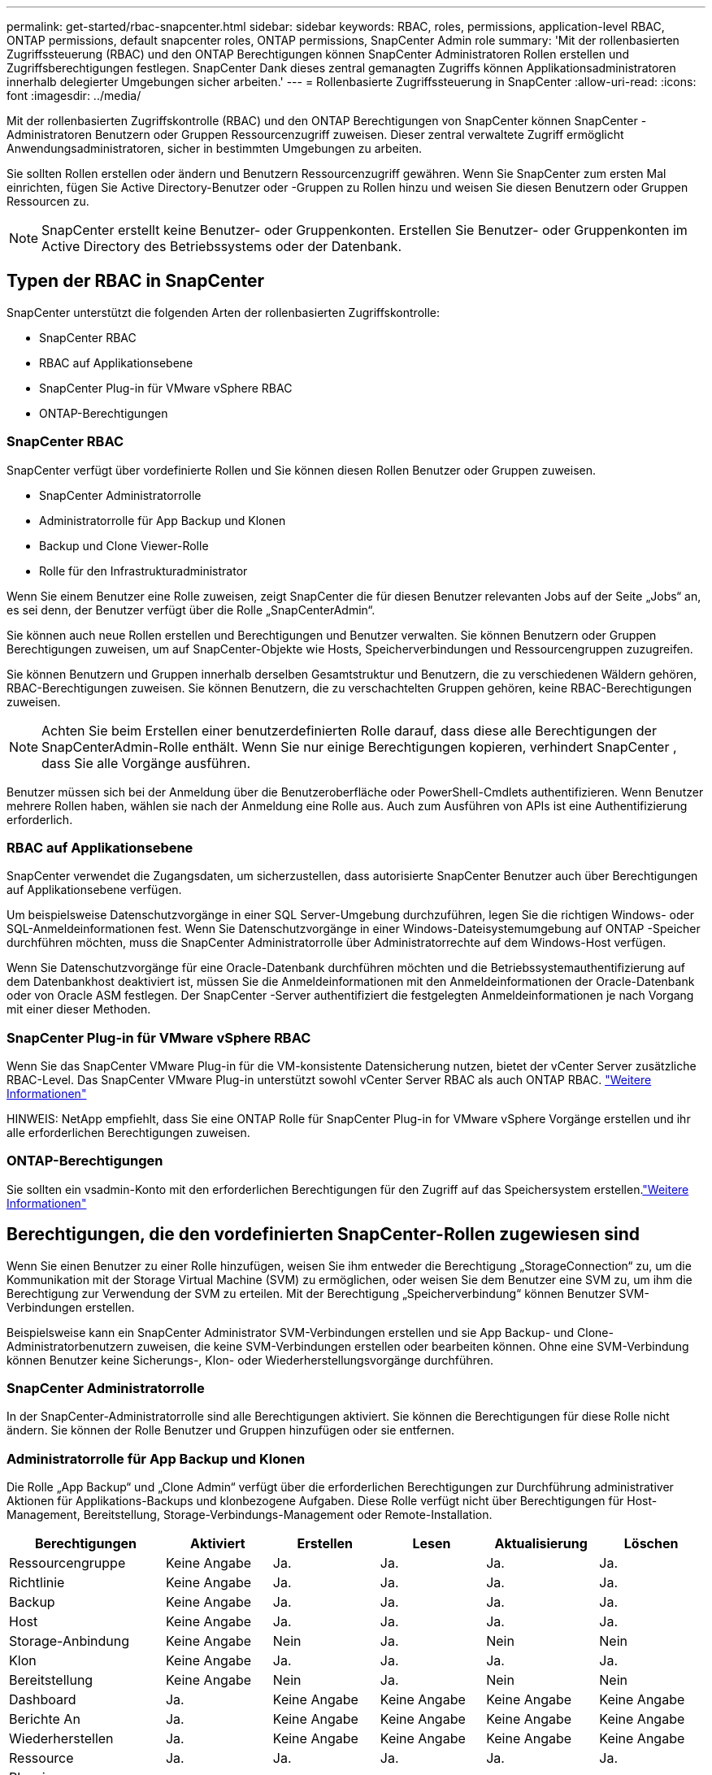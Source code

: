 ---
permalink: get-started/rbac-snapcenter.html 
sidebar: sidebar 
keywords: RBAC, roles, permissions, application-level RBAC, ONTAP permissions, default snapcenter roles, ONTAP permissions, SnapCenter Admin role 
summary: 'Mit der rollenbasierten Zugriffssteuerung (RBAC) und den ONTAP Berechtigungen können SnapCenter Administratoren Rollen erstellen und Zugriffsberechtigungen festlegen. SnapCenter Dank dieses zentral gemanagten Zugriffs können Applikationsadministratoren innerhalb delegierter Umgebungen sicher arbeiten.' 
---
= Rollenbasierte Zugriffssteuerung in SnapCenter
:allow-uri-read: 
:icons: font
:imagesdir: ../media/


[role="lead"]
Mit der rollenbasierten Zugriffskontrolle (RBAC) und den ONTAP Berechtigungen von SnapCenter können SnapCenter -Administratoren Benutzern oder Gruppen Ressourcenzugriff zuweisen.  Dieser zentral verwaltete Zugriff ermöglicht Anwendungsadministratoren, sicher in bestimmten Umgebungen zu arbeiten.

Sie sollten Rollen erstellen oder ändern und Benutzern Ressourcenzugriff gewähren.  Wenn Sie SnapCenter zum ersten Mal einrichten, fügen Sie Active Directory-Benutzer oder -Gruppen zu Rollen hinzu und weisen Sie diesen Benutzern oder Gruppen Ressourcen zu.


NOTE: SnapCenter erstellt keine Benutzer- oder Gruppenkonten.  Erstellen Sie Benutzer- oder Gruppenkonten im Active Directory des Betriebssystems oder der Datenbank.



== Typen der RBAC in SnapCenter

SnapCenter unterstützt die folgenden Arten der rollenbasierten Zugriffskontrolle:

* SnapCenter RBAC
* RBAC auf Applikationsebene
* SnapCenter Plug-in für VMware vSphere RBAC
* ONTAP-Berechtigungen




=== SnapCenter RBAC

SnapCenter verfügt über vordefinierte Rollen und Sie können diesen Rollen Benutzer oder Gruppen zuweisen.

* SnapCenter Administratorrolle
* Administratorrolle für App Backup und Klonen
* Backup und Clone Viewer-Rolle
* Rolle für den Infrastrukturadministrator


Wenn Sie einem Benutzer eine Rolle zuweisen, zeigt SnapCenter die für diesen Benutzer relevanten Jobs auf der Seite „Jobs“ an, es sei denn, der Benutzer verfügt über die Rolle „SnapCenterAdmin“.

Sie können auch neue Rollen erstellen und Berechtigungen und Benutzer verwalten. Sie können Benutzern oder Gruppen Berechtigungen zuweisen, um auf SnapCenter-Objekte wie Hosts, Speicherverbindungen und Ressourcengruppen zuzugreifen.

Sie können Benutzern und Gruppen innerhalb derselben Gesamtstruktur und Benutzern, die zu verschiedenen Wäldern gehören, RBAC-Berechtigungen zuweisen. Sie können Benutzern, die zu verschachtelten Gruppen gehören, keine RBAC-Berechtigungen zuweisen.


NOTE: Achten Sie beim Erstellen einer benutzerdefinierten Rolle darauf, dass diese alle Berechtigungen der SnapCenterAdmin-Rolle enthält.  Wenn Sie nur einige Berechtigungen kopieren, verhindert SnapCenter , dass Sie alle Vorgänge ausführen.

Benutzer müssen sich bei der Anmeldung über die Benutzeroberfläche oder PowerShell-Cmdlets authentifizieren.  Wenn Benutzer mehrere Rollen haben, wählen sie nach der Anmeldung eine Rolle aus. Auch zum Ausführen von APIs ist eine Authentifizierung erforderlich.



=== RBAC auf Applikationsebene

SnapCenter verwendet die Zugangsdaten, um sicherzustellen, dass autorisierte SnapCenter Benutzer auch über Berechtigungen auf Applikationsebene verfügen.

Um beispielsweise Datenschutzvorgänge in einer SQL Server-Umgebung durchzuführen, legen Sie die richtigen Windows- oder SQL-Anmeldeinformationen fest.  Wenn Sie Datenschutzvorgänge in einer Windows-Dateisystemumgebung auf ONTAP -Speicher durchführen möchten, muss die SnapCenter Administratorrolle über Administratorrechte auf dem Windows-Host verfügen.

Wenn Sie Datenschutzvorgänge für eine Oracle-Datenbank durchführen möchten und die Betriebssystemauthentifizierung auf dem Datenbankhost deaktiviert ist, müssen Sie die Anmeldeinformationen mit den Anmeldeinformationen der Oracle-Datenbank oder von Oracle ASM festlegen.  Der SnapCenter -Server authentifiziert die festgelegten Anmeldeinformationen je nach Vorgang mit einer dieser Methoden.



=== SnapCenter Plug-in für VMware vSphere RBAC

Wenn Sie das SnapCenter VMware Plug-in für die VM-konsistente Datensicherung nutzen, bietet der vCenter Server zusätzliche RBAC-Level. Das SnapCenter VMware Plug-in unterstützt sowohl vCenter Server RBAC als auch ONTAP RBAC. https://docs.netapp.com/us-en/sc-plugin-vmware-vsphere/scpivs44_types_of_rbac_for_snapcenter_users.html["Weitere Informationen"^]

HINWEIS: NetApp empfiehlt, dass Sie eine ONTAP Rolle für SnapCenter Plug-in for VMware vSphere Vorgänge erstellen und ihr alle erforderlichen Berechtigungen zuweisen.



=== ONTAP-Berechtigungen

Sie sollten ein vsadmin-Konto mit den erforderlichen Berechtigungen für den Zugriff auf das Speichersystem erstellen.link:../install/task_add_a_user_or_group_and_assign_role_and_assets.html["Weitere Informationen"]



== Berechtigungen, die den vordefinierten SnapCenter-Rollen zugewiesen sind

Wenn Sie einen Benutzer zu einer Rolle hinzufügen, weisen Sie ihm entweder die Berechtigung „StorageConnection“ zu, um die Kommunikation mit der Storage Virtual Machine (SVM) zu ermöglichen, oder weisen Sie dem Benutzer eine SVM zu, um ihm die Berechtigung zur Verwendung der SVM zu erteilen.  Mit der Berechtigung „Speicherverbindung“ können Benutzer SVM-Verbindungen erstellen.

Beispielsweise kann ein SnapCenter Administrator SVM-Verbindungen erstellen und sie App Backup- und Clone-Administratorbenutzern zuweisen, die keine SVM-Verbindungen erstellen oder bearbeiten können.  Ohne eine SVM-Verbindung können Benutzer keine Sicherungs-, Klon- oder Wiederherstellungsvorgänge durchführen.



=== SnapCenter Administratorrolle

In der SnapCenter-Administratorrolle sind alle Berechtigungen aktiviert. Sie können die Berechtigungen für diese Rolle nicht ändern. Sie können der Rolle Benutzer und Gruppen hinzufügen oder sie entfernen.



=== Administratorrolle für App Backup und Klonen

Die Rolle „App Backup“ und „Clone Admin“ verfügt über die erforderlichen Berechtigungen zur Durchführung administrativer Aktionen für Applikations-Backups und klonbezogene Aufgaben. Diese Rolle verfügt nicht über Berechtigungen für Host-Management, Bereitstellung, Storage-Verbindungs-Management oder Remote-Installation.

|===
| Berechtigungen | Aktiviert | Erstellen | Lesen | Aktualisierung | Löschen 


 a| 
Ressourcengruppe
 a| 
Keine Angabe
 a| 
Ja.
 a| 
Ja.
 a| 
Ja.
 a| 
Ja.



 a| 
Richtlinie
 a| 
Keine Angabe
 a| 
Ja.
 a| 
Ja.
 a| 
Ja.
 a| 
Ja.



 a| 
Backup
 a| 
Keine Angabe
 a| 
Ja.
 a| 
Ja.
 a| 
Ja.
 a| 
Ja.



 a| 
Host
 a| 
Keine Angabe
 a| 
Ja.
 a| 
Ja.
 a| 
Ja.
 a| 
Ja.



 a| 
Storage-Anbindung
 a| 
Keine Angabe
 a| 
Nein
 a| 
Ja.
 a| 
Nein
 a| 
Nein



 a| 
Klon
 a| 
Keine Angabe
 a| 
Ja.
 a| 
Ja.
 a| 
Ja.
 a| 
Ja.



 a| 
Bereitstellung
 a| 
Keine Angabe
 a| 
Nein
 a| 
Ja.
 a| 
Nein
 a| 
Nein



 a| 
Dashboard
 a| 
Ja.
 a| 
Keine Angabe
 a| 
Keine Angabe
 a| 
Keine Angabe
 a| 
Keine Angabe



 a| 
Berichte An
 a| 
Ja.
 a| 
Keine Angabe
 a| 
Keine Angabe
 a| 
Keine Angabe
 a| 
Keine Angabe



 a| 
Wiederherstellen
 a| 
Ja.
 a| 
Keine Angabe
 a| 
Keine Angabe
 a| 
Keine Angabe
 a| 
Keine Angabe



 a| 
Ressource
 a| 
Ja.
 a| 
Ja.
 a| 
Ja.
 a| 
Ja.
 a| 
Ja.



 a| 
Plug-in Installation/Deinstallation
 a| 
Nein
 a| 
Keine Angabe
 a| 
 a| 
Keine Angabe
 a| 
Keine Angabe



 a| 
Migration
 a| 
Nein
 a| 
Keine Angabe
 a| 
Keine Angabe
 a| 
Keine Angabe
 a| 
Keine Angabe



 a| 
Montieren
 a| 
Ja.
 a| 
Ja.
 a| 
Keine Angabe
 a| 
Keine Angabe
 a| 
Keine Angabe



 a| 
Unmounten
 a| 
Ja.
 a| 
Ja.
 a| 
Keine Angabe
 a| 
Keine Angabe
 a| 
Keine Angabe



 a| 
Vollständige Volume-Wiederherstellung
 a| 
Nein
 a| 
Nein
 a| 
Keine Angabe
 a| 
Keine Angabe
 a| 
Keine Angabe



 a| 
Zweitschutz
 a| 
Nein
 a| 
Nein
 a| 
Keine Angabe
 a| 
Keine Angabe
 a| 
Keine Angabe



 a| 
Job-Überwachung
 a| 
Ja.
 a| 
Keine Angabe
 a| 
Keine Angabe
 a| 
Keine Angabe
 a| 
Keine Angabe

|===


=== Backup und Clone Viewer-Rolle

Die Rolle „Backup- und Klon-Viewer“ verfügt über die schreibgeschützte Ansicht aller Berechtigungen.  Für diese Rolle sind außerdem Berechtigungen für die Erkennung, Berichterstellung und den Zugriff auf das Dashboard aktiviert.

|===
| Berechtigungen | Aktiviert | Erstellen | Lesen | Aktualisierung | Löschen 


 a| 
Ressourcengruppe
 a| 
Keine Angabe
 a| 
Nein
 a| 
Ja.
 a| 
Nein
 a| 
Nein



 a| 
Richtlinie
 a| 
Keine Angabe
 a| 
Nein
 a| 
Ja.
 a| 
Nein
 a| 
Nein



 a| 
Backup
 a| 
Keine Angabe
 a| 
Nein
 a| 
Ja.
 a| 
Nein
 a| 
Nein



 a| 
Host
 a| 
Keine Angabe
 a| 
Nein
 a| 
Ja.
 a| 
Nein
 a| 
Nein



 a| 
Storage-Anbindung
 a| 
Keine Angabe
 a| 
Nein
 a| 
Ja.
 a| 
Nein
 a| 
Nein



 a| 
Klon
 a| 
Keine Angabe
 a| 
Nein
 a| 
Ja.
 a| 
Nein
 a| 
Nein



 a| 
Bereitstellung
 a| 
Keine Angabe
 a| 
Nein
 a| 
Ja.
 a| 
Nein
 a| 
Nein



 a| 
Dashboard
 a| 
Ja.
 a| 
Keine Angabe
 a| 
Keine Angabe
 a| 
Keine Angabe
 a| 
Keine Angabe



 a| 
Berichte An
 a| 
Ja.
 a| 
Keine Angabe
 a| 
Keine Angabe
 a| 
Keine Angabe
 a| 
Keine Angabe



 a| 
Wiederherstellen
 a| 
Nein
 a| 
Nein
 a| 
Keine Angabe
 a| 
Keine Angabe
 a| 
Keine Angabe



 a| 
Ressource
 a| 
Nein
 a| 
Nein
 a| 
Ja.
 a| 
Ja.
 a| 
Nein



 a| 
Plug-in Installation/Deinstallation
 a| 
Nein
 a| 
Keine Angabe
 a| 
Keine Angabe
 a| 
Keine Angabe
 a| 
Keine Angabe



 a| 
Migration
 a| 
Nein
 a| 
Keine Angabe
 a| 
Keine Angabe
 a| 
Keine Angabe
 a| 
Keine Angabe



 a| 
Montieren
 a| 
Ja.
 a| 
Keine Angabe
 a| 
Keine Angabe
 a| 
Keine Angabe
 a| 
Keine Angabe



 a| 
Unmounten
 a| 
Ja.
 a| 
Keine Angabe
 a| 
Keine Angabe
 a| 
Keine Angabe
 a| 
Keine Angabe



 a| 
Vollständige Volume-Wiederherstellung
 a| 
Nein
 a| 
Keine Angabe
 a| 
Keine Angabe
 a| 
Keine Angabe
 a| 
Keine Angabe



 a| 
Zweitschutz
 a| 
Nein
 a| 
Keine Angabe
 a| 
Keine Angabe
 a| 
Keine Angabe
 a| 
Keine Angabe



 a| 
Job-Überwachung
 a| 
Ja.
 a| 
Keine Angabe
 a| 
Keine Angabe
 a| 
Keine Angabe
 a| 
Keine Angabe

|===


=== Rolle für den Infrastrukturadministrator

Die Rolle „Infrastrukturadministrator“ hat Berechtigungen für Host-Management, Storage-Management, Bereitstellung, Ressourcengruppen, Remote-Installationsberichte, Zugriff auf das Dashboard.

|===
| Berechtigungen | Aktiviert | Erstellen | Lesen | Aktualisierung | Löschen 


 a| 
Ressourcengruppe
 a| 
Keine Angabe
 a| 
Ja.
 a| 
Ja.
 a| 
Ja.
 a| 
Ja.



 a| 
Richtlinie
 a| 
Keine Angabe
 a| 
Nein
 a| 
Ja.
 a| 
Ja.
 a| 
Ja.



 a| 
Backup
 a| 
Keine Angabe
 a| 
Ja.
 a| 
Ja.
 a| 
Ja.
 a| 
Ja.



 a| 
Host
 a| 
Keine Angabe
 a| 
Ja.
 a| 
Ja.
 a| 
Ja.
 a| 
Ja.



 a| 
Storage-Anbindung
 a| 
Keine Angabe
 a| 
Ja.
 a| 
Ja.
 a| 
Ja.
 a| 
Ja.



 a| 
Klon
 a| 
Keine Angabe
 a| 
Nein
 a| 
Ja.
 a| 
Nein
 a| 
Nein



 a| 
Bereitstellung
 a| 
Keine Angabe
 a| 
Ja.
 a| 
Ja.
 a| 
Ja.
 a| 
Ja.



 a| 
Dashboard
 a| 
Ja.
 a| 
Keine Angabe
 a| 
Keine Angabe
 a| 
Keine Angabe
 a| 
Keine Angabe



 a| 
Berichte An
 a| 
Ja.
 a| 
Keine Angabe
 a| 
Keine Angabe
 a| 
Keine Angabe
 a| 
Keine Angabe



 a| 
Wiederherstellen
 a| 
Ja.
 a| 
Keine Angabe
 a| 
Keine Angabe
 a| 
Keine Angabe
 a| 
Keine Angabe



 a| 
Ressource
 a| 
Ja.
 a| 
Ja.
 a| 
Ja.
 a| 
Ja.
 a| 
Ja.



 a| 
Plug-in Installation/Deinstallation
 a| 
Ja.
 a| 
Keine Angabe
 a| 
Keine Angabe
 a| 
Keine Angabe
 a| 
Keine Angabe



 a| 
Migration
 a| 
Nein
 a| 
Keine Angabe
 a| 
Keine Angabe
 a| 
Keine Angabe
 a| 
Keine Angabe



 a| 
Montieren
 a| 
Nein
 a| 
Keine Angabe
 a| 
Keine Angabe
 a| 
Keine Angabe
 a| 
Keine Angabe



 a| 
Unmounten
 a| 
Nein
 a| 
Keine Angabe
 a| 
Keine Angabe
 a| 
Keine Angabe
 a| 
Keine Angabe



 a| 
Vollständige Volume-Wiederherstellung
 a| 
Nein
 a| 
Nein
 a| 
Keine Angabe
 a| 
Keine Angabe
 a| 
Keine Angabe



 a| 
Zweitschutz
 a| 
Nein
 a| 
Nein
 a| 
Keine Angabe
 a| 
Keine Angabe
 a| 
Keine Angabe



 a| 
Job-Überwachung
 a| 
Ja.
 a| 
Keine Angabe
 a| 
Keine Angabe
 a| 
Keine Angabe
 a| 
Keine Angabe

|===